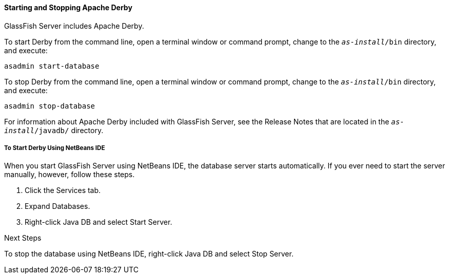 [[BNADK]][[starting-and-stopping-the-java-db-server]]

==== Starting and Stopping Apache Derby

GlassFish Server includes Apache Derby.

To start Derby from the command line, open a terminal
window or command prompt, change to the `_as-install_/bin` directory, and execute:

[source,java]
----
asadmin start-database
----

To stop Derby from the command line, open a terminal window
or command prompt, change to the `_as-install_/bin` directory, and execute:

[source,java]
----
asadmin stop-database
----

For information about Apache Derby included with GlassFish Server, see
the Release Notes that are located in the `_as-install_/javadb/` directory.

[[GJSFS]][[to-start-the-database-server-using-netbeans-ide]]

===== To Start Derby Using NetBeans IDE

When you start GlassFish Server using NetBeans IDE, the database server
starts automatically. If you ever need to start the server manually,
however, follow these steps.

1.  Click the Services tab.
2.  Expand Databases.
3.  Right-click Java DB and select Start Server.


Next Steps

To stop the database using NetBeans IDE, right-click Java DB and select
Stop Server.
